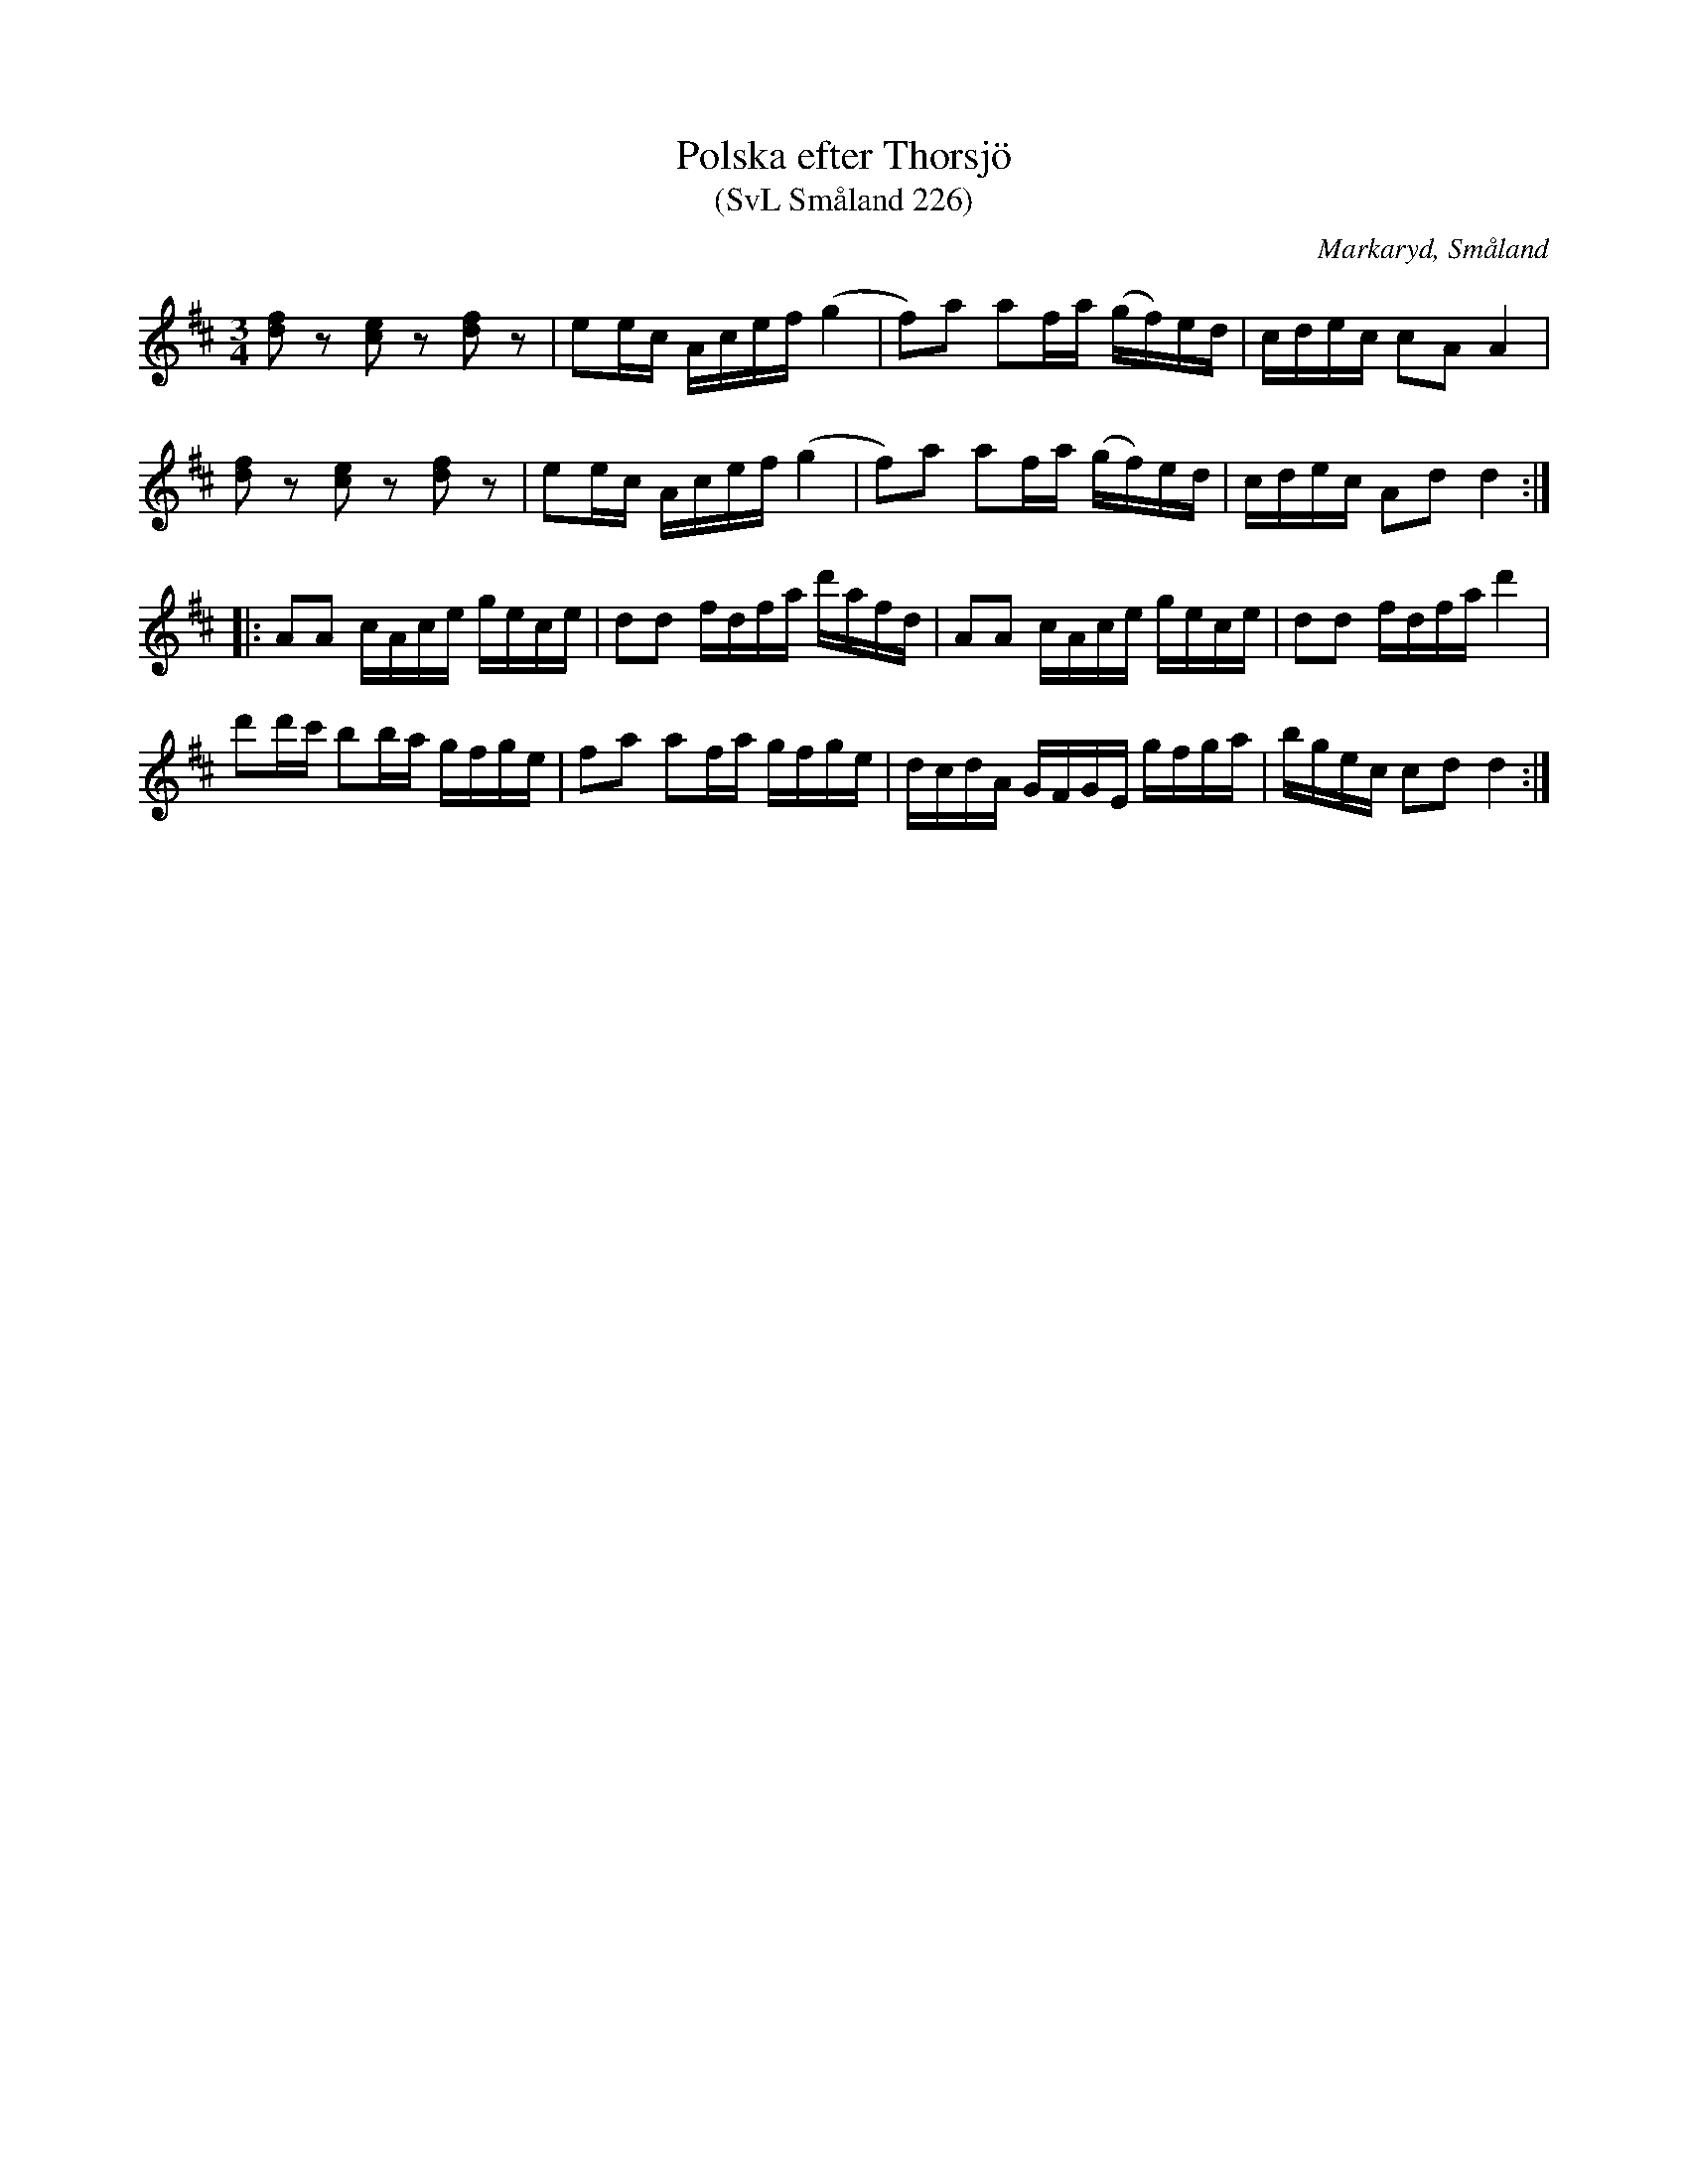 %%abc-charset utf-8

X:226
T:Polska efter Thorsjö
T:(SvL Småland 226)
O:Markaryd, Småland
R:Polska
S:Hjalmar Thorsjö
S:Nils Bernhard Ljunggren
B:Svenska Låtar Småland
Z:Till abc Jonas Brunskog
M:3/4
L:1/8
K:D
[df]z [ce]z [df]z|ee/c/ A/c/e/f/ (g2|f)a af/a/ (g/f/)e/d/|c/d/e/c/ cA A2|
[df]z [ce]z [df]z|ee/c/ A/c/e/f/ (g2|f)a af/a/ (g/f/)e/d/|c/d/e/c/ Ad d2:|
|:AA c/A/c/e/ g/e/c/e/|dd f/d/f/a/ d'/a/f/d/|AA c/A/c/e/ g/e/c/e/|dd f/d/f/a/ d'2|
d'd'/c'/ bb/a/ g/f/g/e/|fa af/a/ g/f/g/e/|d/c/d/A/ G/F/G/E/ g/f/g/a/|b/g/e/c/ cd d2:|

